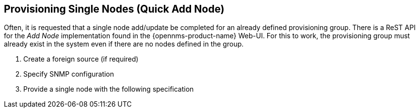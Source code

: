 
== Provisioning Single Nodes (Quick Add Node)

Often, it is requested that a single node add/update be completed for an already defined provisioning group.
There is a ReST API for the _Add Node_ implementation found in the {opennms-product-name} Web-UI.
For this to work, the provisioning group must already exist in the system even if there are no nodes defined in the group.

. Create a foreign source (if required)
. Specify SNMP configuration
. Provide a single node with the following specification

